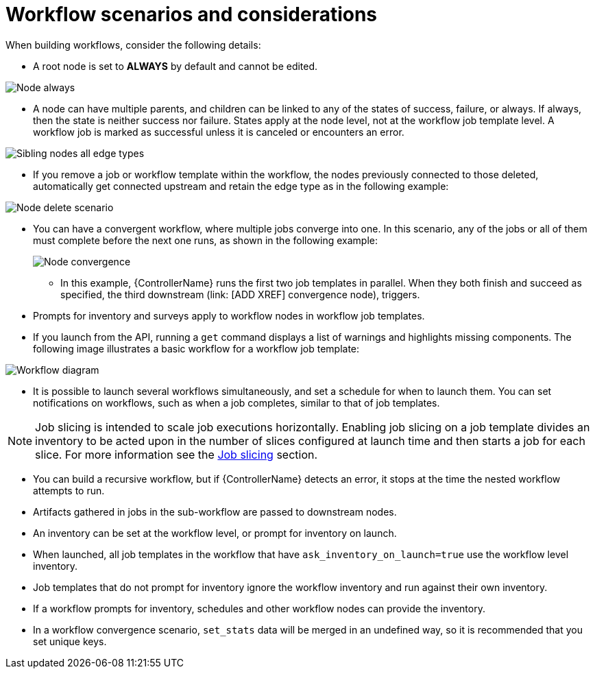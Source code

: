 [id="controller-workflow-scenarios"]

= Workflow scenarios and considerations

When building workflows, consider the following details:

* A root node is set to *ALWAYS* by default and cannot be edited.

image::ug-wf-root-node-always.png[Node always]

* A node can have multiple parents, and children can be linked to any of the states of success, failure, or always. 
If always, then the state is neither success nor failure.
States apply at the node level, not at the workflow job template level. 
A workflow job is marked as successful unless it is canceled or encounters an error.

image::ug-wf-sibling-nodes-all-edge-types.png[Sibling nodes all edge types]

* If you remove a job or workflow template within the workflow, the nodes previously connected to those deleted, automatically get connected upstream and retain the edge type as in the following example:

image::ug-wf-node-delete-scenario.png[Node delete scenario]

* You can have a convergent workflow, where multiple jobs converge into one. 
In this scenario, any of the jobs or all of them must complete before the next one runs, as shown in the following example:
+
image::ug-wf-node-convergence.png[Node convergence]
+
** In this example, {ControllerName} runs the first two job templates in parallel. 
When they both finish and succeed as specified, the third downstream (link: [ADD XREF] convergence node), triggers.

* Prompts for inventory and surveys apply to workflow nodes in workflow job templates.
* If you launch from the API, running a `get` command displays a list of warnings and highlights missing components. 
The following image illustrates a basic workflow for a workflow job template:

image::ug-workflow-diagram.png[Workflow diagram]

* It is possible to launch several workflows simultaneously, and set a schedule for when to launch them. 
You can set notifications on workflows, such as when a job completes, similar to that of job templates.

[NOTE]
====
Job slicing is intended to scale job executions horizontally. 
Enabling job slicing on a job template divides an inventory to be acted upon in the number of slices configured at launch time and then starts a job for each slice.
For more information see the xref:controller-job-slicing[Job slicing] section.
====

* You can build a recursive workflow, but if {ControllerName} detects an error, it stops at the time the nested workflow attempts to run.
* Artifacts gathered in jobs in the sub-workflow are passed to downstream nodes.
* An inventory can be set at the workflow level, or prompt for inventory on launch.
* When launched, all job templates in the workflow that have `ask_inventory_on_launch=true` use the workflow level inventory.
* Job templates that do not prompt for inventory ignore the workflow inventory and run against their own inventory.
* If a workflow prompts for inventory, schedules and other workflow nodes can provide the inventory.
* In a workflow convergence scenario, `set_stats` data will be merged in an undefined way, so it is recommended that you set unique keys.




